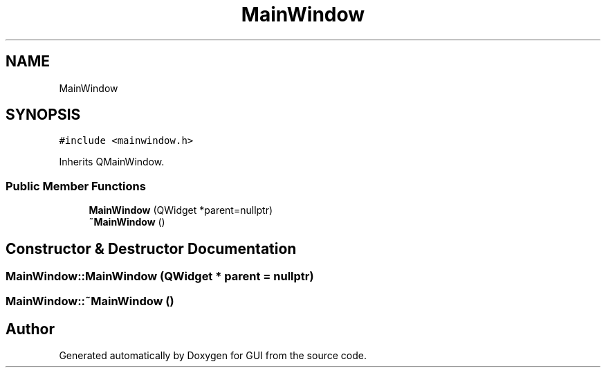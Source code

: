.TH "MainWindow" 3 "Sat Oct 29 2022" "Version 1.6" "GUI" \" -*- nroff -*-
.ad l
.nh
.SH NAME
MainWindow
.SH SYNOPSIS
.br
.PP
.PP
\fC#include <mainwindow\&.h>\fP
.PP
Inherits QMainWindow\&.
.SS "Public Member Functions"

.in +1c
.ti -1c
.RI "\fBMainWindow\fP (QWidget *parent=nullptr)"
.br
.ti -1c
.RI "\fB~MainWindow\fP ()"
.br
.in -1c
.SH "Constructor & Destructor Documentation"
.PP 
.SS "MainWindow::MainWindow (QWidget * parent = \fCnullptr\fP)"

.SS "MainWindow::~MainWindow ()"


.SH "Author"
.PP 
Generated automatically by Doxygen for GUI from the source code\&.
